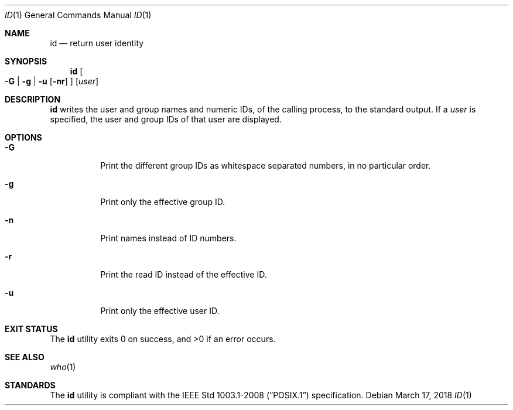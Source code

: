 .Dd March 17, 2018
.Dt ID 1
.Os
.Sh NAME
.Nm id
.Nd return user identity
.Sh SYNOPSIS
.Nm
.Oo
.Fl G | g | u
.Op Fl nr
.Oc
.Op Ar user
.Sh DESCRIPTION
.Nm
writes the user and group names and numeric IDs, of the
calling process, to the standard output. If a
.Ar user
is specified, the user and group IDs of that user are displayed.
.Sh OPTIONS
.Bl -tag -width Ds
.It Fl G
Print the different group IDs as whitespace separated numbers,
in no particular order.
.It Fl g
Print only the effective group ID.
.It Fl n
Print names instead of ID numbers.
.It Fl r
Print the read ID instead of the effective ID.
.It Fl u
Print only the effective user ID.
.El
.Sh EXIT STATUS
.Ex -std
.Sh SEE ALSO
.Xr who 1
.Sh STANDARDS
The
.Nm
utility is compliant with the
.St -p1003.1-2008
specification.
